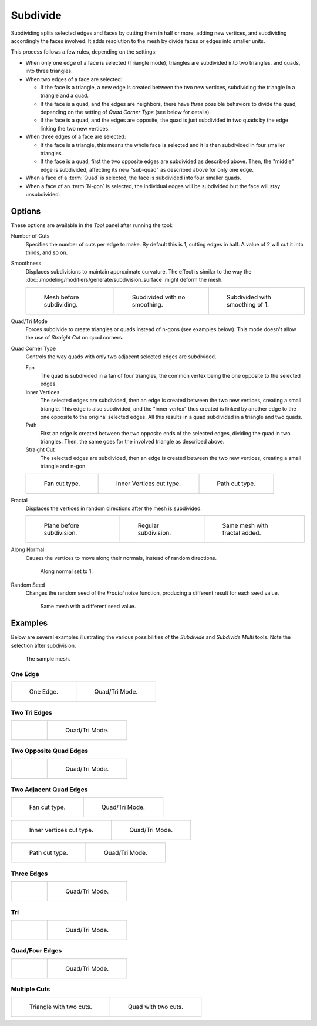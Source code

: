 .. _bpy.ops.mesh.subdivide:

*********
Subdivide
*********

.. reference::

   :Mode:      Edit Mode
   :Menu:      :menuselection:`Edge --> Subdivide`

Subdividing splits selected edges and faces by cutting them in half or more,
adding new vertices, and subdividing accordingly the faces involved.
It adds resolution to the mesh by divide faces or edges into smaller units.

This process follows a few rules, depending on the settings:

- When only one edge of a face is selected (Triangle mode),
  triangles are subdivided into two triangles, and quads, into three triangles.
- When two edges of a face are selected:

  - If the face is a triangle, a new edge is created between the two new vertices,
    subdividing the triangle in a triangle and a quad.
  - If the face is a quad, and the edges are neighbors,
    there have *three* possible behaviors to divide the quad,
    depending on the setting of *Quad Corner Type* (see below for details).
  - If the face is a quad, and the edges are opposite,
    the quad is just subdivided in two quads by the edge linking the two new vertices.

- When three edges of a face are selected:

  - If the face is a triangle, this means the whole face is selected and
    it is then subdivided in four smaller triangles.
  - If the face is a quad, first the two opposite edges are subdivided as described above.
    Then, the "middle" edge is subdivided, affecting its new "sub-quad" as described above for only one edge.
- When a face of a :term:`Quad` is selected, the face is subdivided into four smaller quads.
- When a face of an :term:`N-gon` is selected,
  the individual edges will be subdivided but the face will stay unsubdivided.


Options
=======

These options are available in the *Tool* panel after running the tool:

Number of Cuts
   Specifies the number of cuts per edge to make.
   By default this is 1, cutting edges in half. A value of 2 will cut it into thirds, and so on.
Smoothness
   Displaces subdivisions to maintain approximate curvature.
   The effect is similar to the way the :doc:`/modeling/modifiers/generate/subdivision_surface`
   might deform the mesh.

   .. list-table::

      * - .. figure:: /images/modeling_meshes_editing_edge_subdivide_smooth-before.png
             :width: 200px

             Mesh before subdividing.

        - .. figure:: /images/modeling_meshes_editing_edge_subdivide_smooth-none.png
             :width: 200px

             Subdivided with no smoothing.

        - .. figure:: /images/modeling_meshes_editing_edge_subdivide_smooth-after.png
             :width: 200px

             Subdivided with smoothing of 1.

Quad/Tri Mode
   Forces subdivide to create triangles or quads instead of n-gons (see examples below).
   This mode doesn't allow the use of *Straight Cut* on quad corners.
Quad Corner Type
   Controls the way quads with only two adjacent selected edges are subdivided.

   Fan
      The quad is subdivided in a fan of four triangles,
      the common vertex being the one opposite to the selected edges.
   Inner Vertices
      The selected edges are subdivided, then an edge is created between
      the two new vertices, creating a small triangle.
      This edge is also subdivided,
      and the "inner vertex" thus created is linked by another edge to the one opposite
      to the original selected edges. All this results in a quad subdivided in a triangle and two quads.
   Path
      First an edge is created between the two opposite ends of the selected edges,
      dividing the quad in two triangles. Then, the same goes for the involved triangle as described above.
   Straight Cut
      The selected edges are subdivided, then an edge is created between
      the two new vertices, creating a small triangle and n-gon.

   .. list-table::

      * - .. figure:: /images/modeling_meshes_editing_edge_subdivide_two-edges-quad-fan2.png
             :width: 200px

             Fan cut type.

        - .. figure:: /images/modeling_meshes_editing_edge_subdivide_two-edges-quad-innervert.png
             :width: 200px

             Inner Vertices cut type.

        - .. figure:: /images/modeling_meshes_editing_edge_subdivide_two-edges-quad-path.png
             :width: 200px

             Path cut type.

Fractal
   Displaces the vertices in random directions after the mesh is subdivided.

   .. list-table::

      * - .. figure:: /images/modeling_meshes_editing_edge_subdivide_fractal-before.png
             :width: 200px

             Plane before subdivision.

        - .. figure:: /images/modeling_meshes_editing_edge_subdivide_fractal-none.png
             :width: 200px

             Regular subdivision.

        - .. figure:: /images/modeling_meshes_editing_edge_subdivide_fractal-after1.png
             :width: 200px

             Same mesh with fractal added.

Along Normal
   Causes the vertices to move along their normals, instead of random directions.

   .. figure:: /images/modeling_meshes_editing_edge_subdivide_fractal-along-normal.png
      :width: 200px

      Along normal set to 1.

Random Seed
   Changes the random seed of the *Fractal* noise function, producing a different result for each seed value.

   .. figure:: /images/modeling_meshes_editing_edge_subdivide_fractal-after2.png
      :width: 200px

      Same mesh with a different seed value.


Examples
========

Below are several examples illustrating the various possibilities of the *Subdivide*
and *Subdivide Multi* tools. Note the selection after subdivision.

.. figure:: /images/modeling_meshes_editing_edge_subdivide_before.png
   :width: 300px

   The sample mesh.


One Edge
--------

.. list-table::

   * - .. figure:: /images/modeling_meshes_editing_edge_subdivide_one-edge.png
          :width: 250px

          One Edge.

     - .. figure:: /images/modeling_meshes_editing_edge_subdivide_one-edge-tri.png
          :width: 250px

          Quad/Tri Mode.


Two Tri Edges
-------------

.. list-table::

   * - .. figure:: /images/modeling_meshes_editing_edge_subdivide_two-edges-tri.png
          :width: 250px

     - .. figure:: /images/modeling_meshes_editing_edge_subdivide_two-edges-tri-tri.png
          :width: 250px

          Quad/Tri Mode.


Two Opposite Quad Edges
-----------------------

.. list-table::

   * - .. figure:: /images/modeling_meshes_editing_edge_subdivide_two-edges-opposite.png
          :width: 250px

     - .. figure:: /images/modeling_meshes_editing_edge_subdivide_two-edges-opposite-tri.png
          :width: 250px

          Quad/Tri Mode.


Two Adjacent Quad Edges
-----------------------

.. list-table::

   * - .. figure:: /images/modeling_meshes_editing_edge_subdivide_two-edges-quad-fan2.png
          :width: 250px

          Fan cut type.

     - .. figure:: /images/modeling_meshes_editing_edge_subdivide_two-edges-quad-fan.png
          :width: 250px

          Quad/Tri Mode.

.. list-table::

   * - .. figure:: /images/modeling_meshes_editing_edge_subdivide_two-edges-quad-innervert.png
          :width: 250px

          Inner vertices cut type.

     - .. figure:: /images/modeling_meshes_editing_edge_subdivide_two-edges-quad-innervert-tri.png
          :width: 250px

          Quad/Tri Mode.

.. list-table::

   * - .. figure:: /images/modeling_meshes_editing_edge_subdivide_two-edges-quad-path.png
          :width: 250px

          Path cut type.

     - .. figure:: /images/modeling_meshes_editing_edge_subdivide_two-edges-quad-path-tri.png
          :width: 250px

          Quad/Tri Mode.


Three Edges
-----------

.. list-table::

   * - .. figure:: /images/modeling_meshes_editing_edge_subdivide_three-edges.png
          :width: 250px

     - .. figure:: /images/modeling_meshes_editing_edge_subdivide_three-edges-tri.png
          :width: 250px

          Quad/Tri Mode.


Tri
---

.. list-table::

   * - .. figure:: /images/modeling_meshes_editing_edge_subdivide_three-edges-tri2.png
          :width: 250px

     - .. figure:: /images/modeling_meshes_editing_edge_subdivide_three-edges-tri-tri.png
          :width: 250px

          Quad/Tri Mode.


Quad/Four Edges
---------------

.. list-table::

   * - .. figure:: /images/modeling_meshes_editing_edge_subdivide_four-edges.png
          :width: 250px

     - .. figure:: /images/modeling_meshes_editing_edge_subdivide_four-edges-tri.png
          :width: 250px

          Quad/Tri Mode.


Multiple Cuts
-------------

.. list-table::

   * - .. figure:: /images/modeling_meshes_editing_edge_subdivide_tri-multi.png
          :width: 250px

          Triangle with two cuts.

     - .. figure:: /images/modeling_meshes_editing_edge_subdivide_quad-multi.png
          :width: 250px

          Quad with two cuts.
